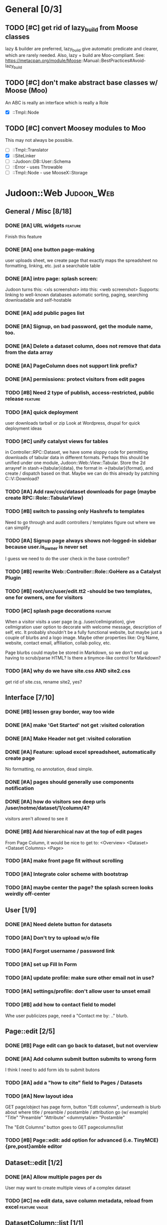 # org-mode config
#+STARTUP: indent
#+TODO: TODO | DONE WONT

* General [0/3]
** TODO [#C] get rid of lazy_build from Moose classes
lazy & builder are preferred, lazy_build give automatic predicate and
clearer, which are rarely needed.  Also, lazy + build are Moo-compliant.
See: https://metacpan.org/module/Moose::Manual::BestPractices#Avoid-lazy_build
** TODO [#C] don't make abstract base classes w/ Moose (Moo)
An ABC is really an interface which is really a Role
- [X] ::Tmpl::Node
** TODO [#C] convert Moosey modules to Moo
This may not always be possible.
- [ ] ::Tmpl::Translator
- [X] ::SiteLinker
- [ ] ::Judoon::DB::User::Schema
- [ ] ::Error - uses Throwable
- [ ] ::Tmpl::Node - use MooseX::Storage
* Judoon::Web                                                    :Judoon_Web:
** General / Misc [8/18]
*** DONE [#A] URL widgets                                         :feature:
CLOSED: [2012-05-15 Tue 16:03]
Finish this feature
*** DONE [#A] one button page-making
CLOSED: [2012-05-17 Thu 17:55]
user uploads sheet, we create page that exactly maps the spreadsheet
no formatting, linking, etc.
just a searchable table
*** DONE [#A] intro page: splash screen:
CLOSED: [2012-07-09 Mon 17:48]
Judoon turns this: <xls screenshot> into this: <web screenshot>
Supports:
   linking to well-known databases
   automatic sorting, paging, searching
   downloadable and self-hostable
*** DONE [#A] add public pages list
CLOSED: [2012-07-19 Thu 14:51]
*** DONE [#A] Signup, on bad password, get the module name, too.
CLOSED: [2012-07-19 Thu 16:16]
*** DONE [#A] Delete a dataset column, does not remove that data from the data array
CLOSED: [2012-07-20 Fri 07:49]
*** DONE [#A] PageColumn does not support link prefix?
CLOSED: [2012-07-23 Mon 20:01]
*** DONE [#A] permissions: protect visitors from edit pages
CLOSED: [2012-08-14 Tue 13:33]
*** TODO [#B] Need 2 type of publish, access-restricted, public release :feature:
*** TODO [#A] quick deployment
user downloads tarball or zip
Look at Wordpress, drupal for quick deployment ideas
*** TODO [#C] unify catalyst views for tables
in Controller::RPC::Dataset, we have some sloppy code for permitting
downloads of tabular data in different formats.  Perhaps this should
be unified under one module, Judoon::Web::View::Tabular.  Store the 2d
arrayref in stash->{tabular}{data}, the format in ->{tabular}{format},
and create / dispatch based on that.
Maybe we can do this already by patching C::V::Download?
*** TODO [#A] Add raw/csv/dataset downloads for page (maybe create RPC::Role::TabularView)
*** TODO [#B] switch to passing only Hashrefs to templates
Need to go through and audit controllers / templates figure out where
we can simplify
*** TODO [#A] Signup page always shows not-logged-in sidebar because user.is_owner is never set
I guess we need to do the user check in the base controller?
*** TODO [#B] rewrite Web::Controller::Role::GoHere as a Catalyst Plugin
*** TODO [#B] root/src/user/edit.tt2 -should be two templates, one for owners, one for visitors
*** TODO [#C] splash page decorations                               :feature:
When a visitor visits a user page (e.g. /user/cellmigration), give
cellmigration user option to decorate with welcome message,
description of self, etc.  It probably shouldn't be a fully functional
website, but maybe just a couple of blurbs and a logo image.  Maybe
other properties like: Org Name, website, contact email, affiliation,
collab policy, etc.

Page blurbs could maybe be stored in Markdown, so we don't end up
having to scrub/parse HTML?  Is there a tinymce-like control for Markdown?

*** TODO [#A] why do we have site.css AND site2.css
get rid of site.css, rename site2, yes?
** Interface [7/10]
*** DONE [#B] lessen gray border, way too wide
CLOSED: [2012-07-09 Mon 17:46]
*** DONE [#A] make 'Get Started' not get :visited coloration
CLOSED: [2012-07-09 Mon 17:44]
*** DONE [#A] Make Header not get :visited coloration
CLOSED: [2012-07-09 Mon 17:46]
*** DONE [#A] Feature: upload excel spreadsheet, automatically create page
CLOSED: [2012-07-09 Mon 17:47]
No formatting, no annotation, dead simple.
*** DONE [#A] pages should generally use components notification
CLOSED: [2012-07-19 Thu 21:32]
*** DONE [#A] how do visitors see deep urls /user/notme/dataset/1/column/4?
CLOSED: [2012-08-14 Tue 13:32]
visitors aren't allowed to see it
*** DONE [#B] Add hierarchical nav at the top of edit pages
CLOSED: [2012-08-14 Tue 13:33]
From Page Column, it would be nice to get to:
<Overview> <Dataset> <Dataset Columns> <Page>
*** TODO [#A] make front page fit without scrolling
*** TODO [#A] Integrate color scheme with bootstrap
*** TODO [#A] maybe center the page? the splash screen looks weirdly off-center
** User [1/9]
*** DONE [#A] Need delete button for datasets
CLOSED: [2012-07-17 Tue 11:29]
*** TODO [#A] Don't try to upload w/o file
*** TODO [#A] Forgot username / password link
*** TODO [#A] set up Fill In Form
*** TODO [#A] update profile: make sure other email not in use?
*** TODO [#A] settings/profile: don't allow user to unset email
*** TODO [#B] add how to contact field to model
Whe user publicizes page, need a "Contact me by: .." blurb.
** Page::edit [2/5]
*** DONE [#B] Page edit can go back to dataset, but not overview
CLOSED: [2012-08-14 Tue 13:32]
*** DONE [#A] Add column submit button submits to wrong form
CLOSED: [2012-08-14 Tue 13:32]
I think I need to add form ids to submit butons
*** TODO [#A] add a "how to cite" field to Pages / Datasets
*** TODO [#A] New layout idea
GET page/object has page form, button "Edit columns", underneath is
blurb about where title / preamble / postamble / attribution go (w/ example)
"Title"
"Preamble"
"Attribute"
<dummytable>
"Postamble"

The "Edit Columns" button goes to GET pagecolumns/list
*** TODO [#B] Page::edit: add option for advanced (i.e. TinyMCE) {pre,post}amble editor
** Dataset::edit [1/2]
*** DONE [#A] Allow multiple pages per ds
CLOSED: [2012-07-17 Tue 11:30]
User may want to create multiple views of a complex dataset
*** TODO [#C] no edit data, save column metadata, reload from excel :feature:vague:
** DatasetColumn::list [1/1]
*** DONE [#B] replace delete list with delete button?      :interface:eval:
CLOSED: [2012-08-14 Tue 13:31]
** DatasetColumn::edit [1/2]
*** DONE [#A] accession lost on re-annotation                         :bug:
CLOSED: [2012-07-19 Thu 15:25]
I set column 1 to be a gene_symbol. Save, return to list, re-annotate: it's now a gene_id
*** TODO [#B] virtual columns for mapped accessions               :feature:
some columns may need to be mapped to real accessions
e.g. gene_symbols => gene_ids. For these during annotation, if user
sets field as accession, create virtual column e.g.: {gene_symbol} =>
{__annotation_gene_symbol_to_gene_id}
** Private [2/4]
*** WONT [#A] update munge_*_params to do basic parameter unpacking
CLOSED: [2012-08-14 Tue 13:29]
can call ExtractParams::extract_params()
RPC::*.pm will need to be updated.
OBSOLETE: Private now dispatches to API::REST to do the work

*** WONT [#A] Are subclasses using the default behaviors? Should we implement/remove them?
CLOSED: [2012-08-14 Tue 13:29]
add_object -> create($params);
get_object -> find(id => $id);
OBSOLETE: Private dispatches to API::REST to do the work
*** TODO [#B] update ::Private::*.pm to return 'Unsupported' unsupported actions
e.g. most don't support list_PUT.
*** TODO [#A] finish pod-ing
** Login [4/6]
*** DONE [#A] update Login to use proper users, i.e. from db
CLOSED: [2012-07-17 Tue 11:28]
Catalyst::Plugin::Authorization::Roles - Role-based authorization
Catalyst::Plugin::Authorization::ACL - ACL-based authorization
*** DONE [#A] /login needs to display an error message
CLOSED: [2012-07-19 Thu 18:28]
*** DONE [#A] after successful login, should redir to overview
CLOSED: [2012-07-19 Thu 18:28]
*** DONE [#A] what happens when logged in user goes to /login?
CLOSED: [2012-07-19 Thu 18:53]
*** TODO [#C] Allow alternative logins? (FB, OAuth, etc?)           :feature:
*** TODO [#B] implement roles and acls                            :feature:
admin privileges
*** TODO [#A] What happens when a logged-in user hits /signup?
** API [0/2]
*** TODO [#A] NEEDS TESTS!
Especially for permissions
*** TODO [#B] make it HATEOASy
That's a thing, right?  Basically, I need to add a bunch of stuff
based on the Headers, and return apropos Link headers.  See notes.org: API
** Tests [0/2]
*** TODO web-application.t needs some refactoring [0/4]
**** TODO probably should reset fixtures between subtests
There could be a lot of entanglement, a test in a previous subtest
could delete the entry that we're expecting now.
**** TODO should we have explict & interface tests?
i.e. when updating a dataset, have one test that submits the form on
the edit page and another that directly PUTs to dataset/object
**** TODO factor out common routines
uploading datasets, testing update forms
**** TODO better way of identifying pages, forms, elements on page
how do we tell if a dataset has been deleted?
how do we know which delete form to submit
what page did we get?
*** TODO need to write some subjective stress tests
how does judoon perform with large datasets?
** modules for evaluation:
*** Catalyst::Plugin::StatusMessage
*** DBIx::Class::UnicornLogger 
*** HTTP::Throwable
*** Catalyst::Controller::Accessors
* Judoon::DB::User::Schema                            :Judoon_DB_User_Schema:
** General / Misc [/]
*** DONE [#A] Get rid of J::DB::Users / J::W::Model::Users / tests
CLOSED: [2012-03-28 Wed 14:10]
*** DONE [#A] Convert DB::User to DBIC
CLOSED: [2012-03-28 Wed 13:45]
*** TODO [#A] DSColumn creation code should probably be moved into Dataset
Right now, User creates DSColumns.  That seems weird. That should be
DS's responsibility.  Also, DSColumns create their own shortname.  I
think that that's Dataset's job, since we don't want DSColumns in a
dataset to have identical shortnames.
*** TODO [#C] Later may need to create a wrapper class for code that doesn't live in any one result
See http://www.perlmonks.org/?node_id=915657 for how to wrap this with a model.
E.G. create Judoon::DB::User that has => schema
*** TODO [#B] create per-user databases
When a user uploads a spreadsheet, create a new database and deploy to there.
See Catalyst mailing list, "[Catalyst] Authentication in a Many Database Scenario (again)", May 15, 2012
*** TODO [#A] need ordered relationships (Dataset => DatasetColumn, Page => PageColumn)

*** TODO [#A] need timestamps for Pages / Datasets  
** Result::DatasetColumn [/]
*** TODO [#A] DatasetColumns needs an order field
*** TODO [#A] DatasetColumns.name should probably be called .title
PageColumns uses .title  (title seems more apropos for Columns)
what about Page or Dataset?
** Result::User [2/3]
*** DONE [#A] Fill out User class to make a proper user
CLOSED: [2012-07-17 Tue 12:17]
password, email, etc.
DBIx::Class::PassphraseColumn
Authen::Passphrase::BlowfishCrypt
http://www.catalystframework.org/calendar/2011/15
Catalyst::Authentication::Realm::SimpleDB
Catalyst::Authentication::Store::DBIx::Class
*** DONE [#B] create test xls to excercise import_data()             :test:
CLOSED: [2012-07-19 Thu 21:33]
specifically, add a data column w/o a name
*** TODO [#A] move R::User::import_data into its own module
* Judoon::Tmpl                                                  :Judoon_Tmpl:
** TemplateTranslator [/]
*** DONE [#A] Fill out TemplateTranslator
CLOSED: [2012-05-15 Tue 16:14]
- Create J::Tmpl::Widget class
J::Tmpl::Widget::Text, J::Tmpl::Widget::Data, etc.
Can convert from class to html or template?
** Node [2/2]
*** DONE don't use abstract base class, use role instead.
CLOSED: [2012-08-14 Tue 17:50]
[10:45am] melo: I've read M::Manual::Roles the bit about Abstract base classes… Are they considered evil, to be avoided, in Moose?
[10:46am] mst: roles obsolete abstract base classes
[10:46am] rjbs: They're just not really very useful with roles around.
[10:46am] melo: not quite. Sure they provide most of the same stuff, but your final class is no longer isa('AbstractBaseClass')
[10:47am] mst: erm, and?
[10:47am] melo: mind you, this is not a problem I'm having, more of a crisis of faith
[10:47am] mst: your fincal class ->does('NameOfRole')
[10:47am] melo: yeah...
[10:47am] mst: it isn't really an isa relationship anyway
[10:47am] melo: old habits I guess
[10:47am] mst: you're basically saying "your solution is not complete because an implementation detail becomes very very slightly different"
[10:47am] mst: I find this an unconvincing argument 
[10:48am] melo: the use case I was envisioning can also be solved with roles
[10:48am] melo:
[10:48am] melo: just for a minute, let's say it would make sense to have an abstract class, just as a though exercise...
[10:49am] melo: I guess at meta it would be a subclass of Moose::Meta::Class that would forbid the creation of instances.
[10:50am] melo: And also at role composition, it would take all unsatisfied requires and make them their own, and force them to be satisfied by extends on the final class...
[10:50am] rjbs: MooseX::ABC exists, but there are problems because of Perl.
[10:52am] melo: rjbs: thx, searching for Moose abstract on metacpan it barely makes the suggestion list, so I didn't find it.
[10:52am] amiri left the chat room. (Read error: Connection reset by peer)
[10:52am] melo: anyway, just a idle though, cary on...
[10:53am] amiri joined the chat room.
[10:53am] rjbs: I had wanted them myself in the past for different reasons, but eventually I gave up.
[10:53am] rjbs: how I learned to stop worrying and love traits
[10:54am] amiri left the chat room. (Read error: Connection reset by peer)
[10:55am] melo: yeah. I was planning on using them to group several roles into a single abstract class as a "suggested combination" but its even better as a role that composes other roles… So it's not even the best solution in my case.
[10:57am] PerlStalker joined the chat room.
[10:58am] amiri joined the chat room.
[11:04am] rjbs:
[11:05am] 
*** DONE maybe 'type' should be an attribute?
CLOSED: [2012-08-14 Tue 17:50]
** Dialect::WebWidgets [0/2]                           :_Dialect_WebWidgets:
*** TODO [#B] move widget-format-target into its own hidden with name widget-link-null
need to update WebWidgets.pm && library.tt
*** TODO [#B] maybe this should be moved into javascript?
we need JS anyway to upload it, may JS could read on-page template and
convert into a JSON struct?  JS would also have to take similar JSON
struct and build the webwidgets.
*** TODO [#A] unify webwidget templates
Right now we have webwidget templates in ::Dialect::WebWidgets and in forms/*/library.tt
Find some way so we don't have to edit in two places.
Maybe instead, do the above.
** Dialect::JQueryTemplate [1/2]
*** DONE need to write a parser
CLOSED: [2012-07-27 Fri 09:11]
*** TODO why are varstrings variable / static?
Can't we determine that from the existence of variable_segments?
Dialect::JQ currently assumes that they are static.  Should we change?
* Judoon::Spreadsheet [2/8]                              :Judoon_Spreadsheet:
** DONE [#B] move code from J:DB::U::S::R::U::import_data() into here
CLOSED: [2012-08-01 Wed 14:20]
** DONE [#A] dies when given an XLSX
CLOSED: [2012-08-14 Tue 13:34]
Complains about 'zip archive'
Needs an IO::File, which open my $IN isn't
** TODO [#A] make J::Spreadsheet an object
This module is currently terribly designed.  It just has a couple of
functions with no flexibility.  It should probably be an object that
actually stores the returned Spreadsheet::Read structure in case we need it later.
J::DB::User::S::R::Dataset can then get what it needs from the object.
** TODO [#B] needs support for tab-delimited files
** TODO [#B] should probably take filename & handle, to help guess $parser
** TODO [#A] Can we use google docs to process our spreadsheets?
** TODO [#B] Seem to have encoding errors with troublesome.xls
** TODO [#B] split up test spreadsheets
troublsome.xls goes away
weird encoding issues in encoding.xls
empty columns in emptycol.xls
etc. etc.
make a bunch of spreadsheets that each demonstrate one particular problem
* Judoon::SiteLinker [0/4]                                :Judoon_SiteLinker:
** TODO Needs a lot more maps
** TODO Can use Uniprot ID mapper to convert ids
Then, the uniprot_acc to gene map could convert to gene_id, and use that mapping
** TODO Need order encoded in mapping
** TODO Would this be easier to do in a database, or more simply represented as a schema?
** TODO [#B] Gene wiki for sitelinker

* judoon.js [0/2]                                                 :judoon_js:
** TODO [#A] Move JS into object
Namespace it!
** TODO [#B] have it build the webwidgets.
See Judoon::Tmpl/Dialect::WebWidgets todo entry
* deployment [0/2]                                               :deployment:
** TODO add deployment deps
- [ ] Starman
- [ ] Server::Starter
- [ ] Net::Server::SS::PreFork
- [X] DBIx::Class::Migration
** TODO questionable deps
- [ ] JSON::Any

